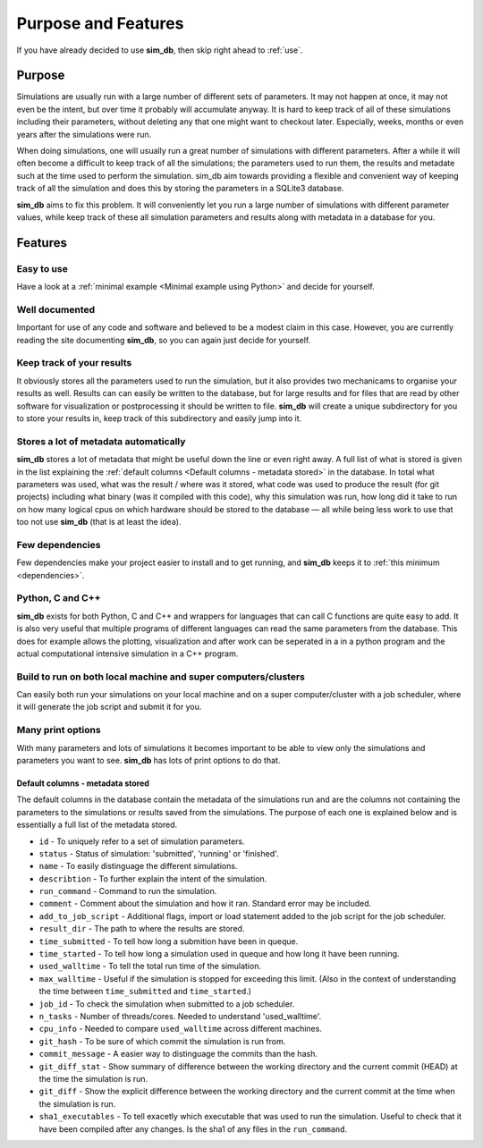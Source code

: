====================
Purpose and Features
====================

If you have already decided to use **sim_db**, then skip right ahead to :ref:`use`.

Purpose
=======
Simulations are usually run with a large number of different sets of parameters. It may not happen at once, it may not even be the intent, but over time it probably will accumulate anyway. It is hard to keep track of all of these simulations including their parameters, without deleting any that one might want to checkout later. Especially, weeks, months or even years after the simulations were run.

When doing simulations, one will usually run a great number of simulations with different parameters. After a while it will often become a difficult to keep track of all the simulations; the parameters used to run them, the results and metadate such at the time used to perform the simulation. sim_db aim towards providing a flexible and convenient way of keeping track of all the simulation and does this by storing the parameters in a SQLite3 database.

**sim_db** aims to fix this problem. It will conveniently let you run a large number of simulations with different parameter values, while keep track of these all simulation parameters and results along with metadata in a database for you. 

Features
========

Easy to use
+++++++++++
Have a look at a :ref:`minimal example <Minimal example using Python>` and decide for yourself.

Well documented
+++++++++++++++
Important for use of any code and software and believed to be a modest claim in this case. However, you are currently reading the site documenting **sim_db**, so you can again just decide for yourself.

Keep track of your results
++++++++++++++++++++++++++
It obviously stores all the parameters used to run the simulation, but it also provides two mechanicams to organise your results as well. Results can can easily be written to the database, but for large results and for files that are read by other software for visualization or postprocessing it should be written to file. **sim_db** will create a unique subdirectory for you to store your results in, keep track of this subdirectory and easily jump into it.

Stores a lot of metadata automatically
++++++++++++++++++++++++++++++++++++++
**sim_db** stores a lot of metadata that might be useful down the line or even right away. A full list of what is stored is given in the list explaining the :ref:`default columns <Default columns - metadata stored>` in the database. In total what parameters was used, what was the result / where was it stored, what code was used to produce the result (for git projects) including what binary (was it compiled with this code), why this simulation was run, how long did it take to run on how many logical cpus on which hardware should be stored to the database — all while being less work to use that too not use **sim_db** (that is at least the idea).


Few dependencies
++++++++++++++++
Few dependencies make your project easier to install and to get running, and **sim_db** keeps it to :ref:`this minimum <dependencies>`.

Python, C and C++
+++++++++++++++++
**sim_db** exists for both Python, C and C++ and wrappers for languages that can call C functions are quite easy to add. It is also very useful that multiple programs of different languages can read the same parameters from the database. This does for example allows the plotting, visualization and after work can be seperated in a in a python program and the actual computational intensive simulation in a C++ program.

Build to run on both local machine and super computers/clusters
+++++++++++++++++++++++++++++++++++++++++++++++++++++++++++++++
Can easily both run your simulations on your local machine and on a super computer/cluster with a job scheduler, where it will generate the job script and submit it for you. 

Many print options
++++++++++++++++++
With many parameters and lots of simulations it becomes important to be able to view only the simulations and parameters you want to see. **sim_db** has lots of print options to do that. 


Default columns - metadata stored
---------------------------------
The default columns in the database contain the metadata of the simulations run and are the columns not containing the parameters to the simulations or results saved from the simulations. The purpose of each one is explained below and is essentially a full list of the metadata stored.

* ``id`` - To uniquely refer to a set of simulation parameters.

* ``status`` - Status of simulation: 'submitted', 'running' or 'finished'.

* ``name`` - To easily distinguage the different simulations.

* ``describtion`` - To further explain the intent of the simulation.

* ``run_command`` - Command to run the simulation.

* ``comment`` - Comment about the simulation and how it ran. Standard error may be included.

* ``add_to_job_script`` - Additional flags, import or load statement added to the job script for the job scheduler.

* ``result_dir`` - The path to where the results are stored. 

* ``time_submitted`` - To tell how long a submition have been in queque.

* ``time_started`` - To tell how long a simulation used in queque and how long it have been running. 

* ``used_walltime`` - To tell the total run time of the simulation.

* ``max_walltime`` - Useful if the simulation is stopped for exceeding this limit. (Also in the context of understanding the time between ``time_submitted`` and ``time_started``.)

* ``job_id`` - To check the simulation when submitted to a job scheduler.

* ``n_tasks`` - Number of threads/cores. Needed to understand 'used_walltime'.

* ``cpu_info`` - Needed to compare ``used_walltime`` across different machines.

* ``git_hash`` - To be sure of which commit the simulation is run from.

* ``commit_message`` - A easier way to distinguage the commits than the hash. 

* ``git_diff_stat`` - Show summary of difference between the working directory and the current commit (HEAD) at the time the simulation is run.

* ``git_diff`` - Show the explicit difference between the working directory and the current commit at the time when the simulation is run.

* ``sha1_executables`` - To tell exacetly which executable that was used to run the simulation. Useful to check that it have been compiled after any changes. Is the sha1 of any files in the ``run_command``.







